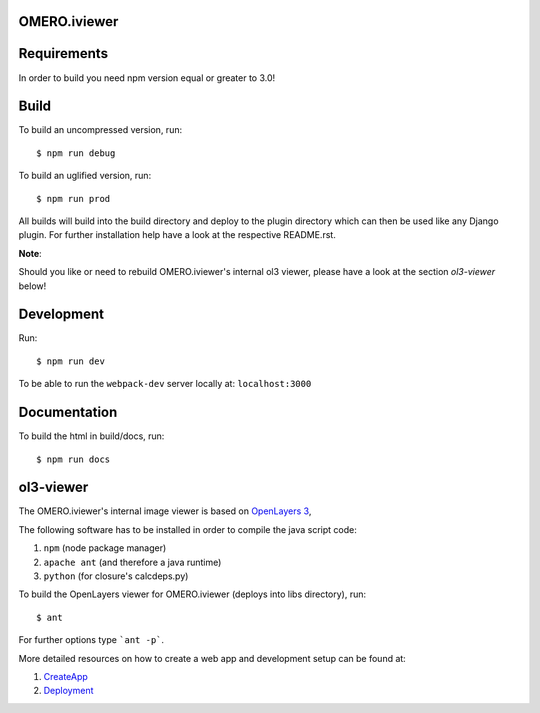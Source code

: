 OMERO.iviewer
=============

Requirements
============

In order to build you need npm version equal or greater to 3.0!

Build
=====

To build an uncompressed version, run:

::

    $ npm run debug



To build an uglified version, run:

::

    $ npm run prod

All builds will build into the build directory and deploy to the plugin directory
which can then be used like any Django plugin.
For further installation help have a look at the respective README.rst.

**Note**: 

Should you like or need to rebuild OMERO.iviewer's internal ol3 viewer,
please have a look at the section *ol3-viewer* below!

Development
===========

Run:

::
 
    $ npm run dev

To be able to run the ``webpack-dev`` server locally at: ``localhost:3000``

Documentation
=============

To build the html in build/docs, run:

::

    $ npm run docs
 

ol3-viewer
==========

The OMERO.iviewer's internal image viewer is based on `OpenLayers 3 <https://openlayers.org/>`_,

The following software has to be installed in order to compile the java script code:

1. ``npm`` (node package manager)
2. ``apache ant`` (and therefore a java runtime)
3. ``python`` (for closure's calcdeps.py)

To build the OpenLayers viewer for OMERO.iviewer (deploys into libs directory), run:

::

    $ ant

For further options type ```ant -p```.

More detailed resources on how to create a web app and development setup can be found at:

1. `CreateApp <https://www.openmicroscopy.org/site/support/omero5.2/developers/Web/CreateApp.html>`_
2. `Deployment <https://www.openmicroscopy.org/site/support/omero5.2/developers/Web/Deployment.html>`_

